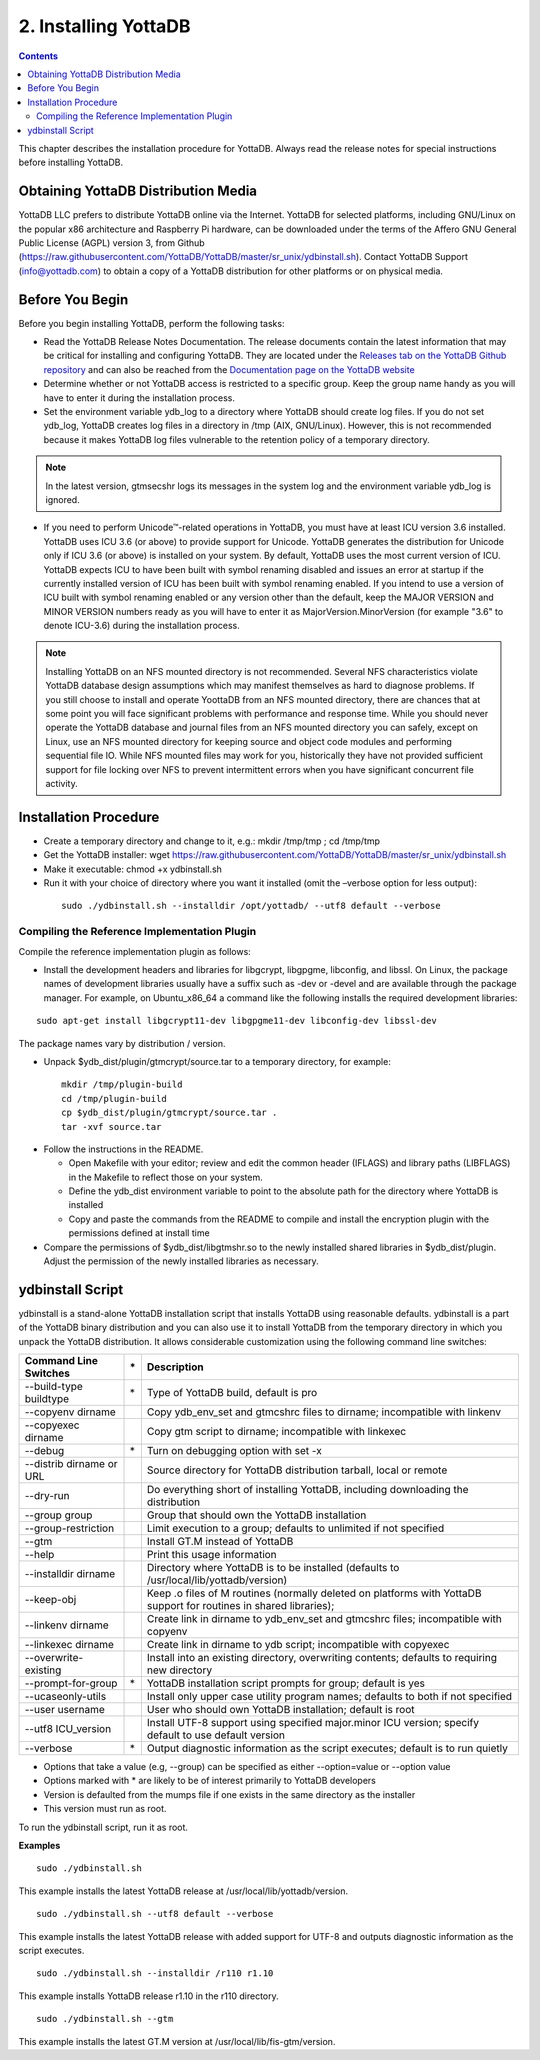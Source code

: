 
.. index::
    Installing YottaDB

========================
2. Installing YottaDB
========================

.. contents::
    :depth: 2

This chapter describes the installation procedure for YottaDB. Always read the release notes for special instructions before installing YottaDB.

-------------------------------------
Obtaining YottaDB Distribution Media
-------------------------------------

YottaDB LLC prefers to distribute YottaDB online via the Internet. YottaDB for selected platforms, including GNU/Linux on the popular x86 architecture and Raspberry Pi hardware, can be downloaded under the terms of the Affero GNU General Public License (AGPL) version 3, from Github (https://raw.githubusercontent.com/YottaDB/YottaDB/master/sr_unix/ydbinstall.sh). Contact YottaDB Support (info@yottadb.com) to obtain a copy of a YottaDB distribution for other platforms or on physical media. 


---------------------------
Before You Begin
---------------------------

Before you begin installing YottaDB, perform the following tasks:

* Read the YottaDB Release Notes Documentation. The release documents contain the latest information that may be critical for installing and configuring YottaDB. They are located under the `Releases tab on the YottaDB Github repository <https://github.com/YottaDB/YottaDB/releases>`_ and can also be reached from the `Documentation page on the YottaDB website <https://yottadb.com/resources/documentation/>`_

* Determine whether or not YottaDB access is restricted to a specific group. Keep the group name handy as you will have to enter it during the installation process.

* Set the environment variable ydb_log to a directory where YottaDB should create log files. If you do not set ydb_log, YottaDB creates log files in a directory in /tmp (AIX, GNU/Linux). However, this is not recommended because it makes YottaDB log files vulnerable to the retention policy of a temporary directory.

.. note::
   In the latest version, gtmsecshr logs its messages in the system log and the environment variable ydb_log is ignored.

* If you need to perform Unicode™-related operations in YottaDB, you must have at least ICU version 3.6 installed. YottaDB uses ICU 3.6 (or above) to provide support for Unicode. YottaDB generates the distribution for Unicode only if ICU 3.6 (or above) is installed on your system. By default, YottaDB uses the most current version of ICU. YottaDB expects ICU to have been built with symbol renaming disabled and issues an error at startup if the currently installed version of ICU has been built with symbol renaming enabled. If you intend to use a version of ICU built with symbol renaming enabled or any version other than the default, keep the MAJOR VERSION and MINOR VERSION numbers ready as you will have to enter it as MajorVersion.MinorVersion (for example "3.6" to denote ICU-3.6) during the installation process.

.. note::
  Installing YottaDB on an NFS mounted directory is not recommended. Several NFS characteristics violate YottaDB database design assumptions which may manifest themselves as hard to diagnose problems. If you still choose to install and operate YoottaDB from an NFS mounted directory, there are chances that at some point you will face significant problems with performance and response time. While you should never operate the YottaDB database and journal files from an NFS mounted directory you can safely, except on Linux, use an NFS mounted directory for keeping source and object code modules and performing sequential file IO. While NFS mounted files may work for you, historically they have not provided sufficient support for file locking over NFS to prevent intermittent errors when you have  significant concurrent file activity.

-------------------------
Installation Procedure
-------------------------



* Create a temporary directory and change to it, e.g.: mkdir /tmp/tmp ; cd /tmp/tmp

* Get the YottaDB installer: wget https://raw.githubusercontent.com/YottaDB/YottaDB/master/sr_unix/ydbinstall.sh

* Make it executable: chmod +x ydbinstall.sh

* Run it with your choice of directory where you want it installed (omit the –verbose option for less output): 

 .. parsed-literal::

    sudo ./ydbinstall.sh --installdir /opt/yottadb/ --utf8 default --verbose

+++++++++++++++++++++++++++++++++++++++++++++
Compiling the Reference Implementation Plugin
+++++++++++++++++++++++++++++++++++++++++++++

Compile the reference implementation plugin as follows:

* Install the development headers and libraries for libgcrypt, libgpgme, libconfig, and libssl. On Linux, the package names of development libraries usually have a suffix such as -dev or -devel and are available through the package manager. For example, on Ubuntu_x86_64 a command like the following installs the required development libraries:

.. parsed-literal::
   sudo apt-get install libgcrypt11-dev libgpgme11-dev libconfig-dev libssl-dev

The package names vary by distribution / version.

* Unpack $ydb_dist/plugin/gtmcrypt/source.tar to a temporary directory, for example: 

 .. parsed-literal::
   mkdir /tmp/plugin-build
   cd /tmp/plugin-build
   cp $ydb_dist/plugin/gtmcrypt/source.tar .
   tar -xvf source.tar

* Follow the instructions in the README.

  * Open Makefile with your editor; review and edit the common header (IFLAGS) and library paths (LIBFLAGS) in the Makefile to reflect those on your system.
  
  * Define the ydb_dist environment variable to point to the absolute path for the directory where YottaDB is installed
  
  * Copy and paste the commands from the README to compile and install the encryption plugin with the permissions defined at install time

* Compare the permissions of $ydb_dist/libgtmshr.so to the newly installed shared libraries in $ydb_dist/plugin. Adjust the permission of the newly installed libraries as necessary.

---------------------
ydbinstall Script
---------------------

ydbinstall is a stand-alone YottaDB installation script that installs YottaDB using reasonable defaults. ydbinstall is a part of the YottaDB binary distribution and you can also use it to install YottaDB from the temporary directory in which you unpack the YottaDB distribution. It allows considerable customization using the following command line switches:

+-------------------------------------------------------+----+------------------------------------------------------------------------------------------------------------------------+
| Command Line Switches                                 | \* | Description                                                                                                            |
+=======================================================+====+========================================================================================================================+
| --build-type buildtype                                | \* | Type of YottaDB build, default is pro                                                                                  |
+-------------------------------------------------------+----+------------------------------------------------------------------------------------------------------------------------+
| --copyenv dirname                                     |    | Copy ydb_env_set and gtmcshrc files to dirname; incompatible with linkenv                                              |
+-------------------------------------------------------+----+------------------------------------------------------------------------------------------------------------------------+
| --copyexec dirname                                    |    | Copy gtm script to dirname; incompatible with linkexec                                                                 |
+-------------------------------------------------------+----+------------------------------------------------------------------------------------------------------------------------+
| --debug                                               | \* | Turn on  debugging option with set -x                                                                                  |
+-------------------------------------------------------+----+------------------------------------------------------------------------------------------------------------------------+
| --distrib dirname or URL                              |    | Source directory for YottaDB distribution tarball, local or remote                                                     |
+-------------------------------------------------------+----+------------------------------------------------------------------------------------------------------------------------+
| --dry-run                                             |    | Do everything short of installing YottaDB, including downloading the distribution                                      |
+-------------------------------------------------------+----+------------------------------------------------------------------------------------------------------------------------+
| --group group                                         |    | Group that should own the YottaDB installation                                                                         |
+-------------------------------------------------------+----+------------------------------------------------------------------------------------------------------------------------+
| --group-restriction                                   |    | Limit execution to a group; defaults to unlimited if not specified                                                     |
+-------------------------------------------------------+----+------------------------------------------------------------------------------------------------------------------------+
| --gtm                                                 |    | Install GT.M instead of YottaDB                                                                                        |
+-------------------------------------------------------+----+------------------------------------------------------------------------------------------------------------------------+
| --help                                                |    | Print this usage information                                                                                           |
+-------------------------------------------------------+----+------------------------------------------------------------------------------------------------------------------------+
| --installdir dirname                                  |    | Directory where YottaDB is to be installed (defaults to /usr/local/lib/yottadb/version)                                |
+-------------------------------------------------------+----+------------------------------------------------------------------------------------------------------------------------+
| --keep-obj                                            |    | Keep .o files of M routines (normally deleted on platforms with YottaDB support for routines in shared libraries);     |
+-------------------------------------------------------+----+------------------------------------------------------------------------------------------------------------------------+
| --linkenv dirname                                     |    | Create link in dirname to ydb_env_set and gtmcshrc files; incompatible with copyenv                                    |
+-------------------------------------------------------+----+------------------------------------------------------------------------------------------------------------------------+
| --linkexec dirname                                    |    | Create link in dirname to ydb script; incompatible with copyexec                                                       |
+-------------------------------------------------------+----+------------------------------------------------------------------------------------------------------------------------+
| --overwrite-existing                                  |    | Install into an existing directory, overwriting contents; defaults to requiring new directory                          |
+-------------------------------------------------------+----+------------------------------------------------------------------------------------------------------------------------+
| --prompt-for-group                                    | \* | YottaDB installation script prompts for group; default is yes                                                          |
+-------------------------------------------------------+----+------------------------------------------------------------------------------------------------------------------------+
| --ucaseonly-utils                                     |    | Install only upper case utility program names; defaults to both if not specified                                       |
+-------------------------------------------------------+----+------------------------------------------------------------------------------------------------------------------------+
| --user username                                       |    | User who should own YottaDB installation; default is root                                                              |
+-------------------------------------------------------+----+------------------------------------------------------------------------------------------------------------------------+
| --utf8 ICU_version                                    |    | Install UTF-8 support using specified major.minor ICU version; specify default to use default version                  |
+-------------------------------------------------------+----+------------------------------------------------------------------------------------------------------------------------+
| --verbose                                             | \* | Output diagnostic information as the script executes; default is to run quietly                                        |
+-------------------------------------------------------+----+------------------------------------------------------------------------------------------------------------------------+



* Options that take a value (e.g, --group) can be specified as either --option=value or --option value

* Options marked with \* are likely to be of interest primarily to YottaDB developers
        
* Version is defaulted from the mumps file if one exists in the same directory as the installer

* This version must run as root.


To run the ydbinstall script, run it as root.

**Examples**

.. parsed-literal::
   sudo ./ydbinstall.sh

This example installs the latest YottaDB release at /usr/local/lib/yottadb/version.

.. parsed-literal::
   sudo ./ydbinstall.sh --utf8 default --verbose

This example installs the latest YottaDB release with added support for UTF-8 and outputs diagnostic information as the script executes.

.. parsed-literal::
   sudo ./ydbinstall.sh --installdir /r110 r1.10

This example installs YottaDB release r1.10 in the r110 directory.

.. parsed-literal::
   sudo ./ydbinstall.sh --gtm

This example installs the latest GT.M version at /usr/local/lib/fis-gtm/version.





